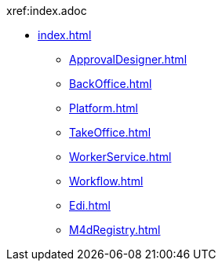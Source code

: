 .xref:index.adoc
* xref:index.adoc[]
** xref:ApprovalDesigner.adoc[]
** xref:BackOffice.adoc[]
** xref:Platform.adoc[]
** xref:TakeOffice.adoc[]
** xref:WorkerService.adoc[]
** xref:Workflow.adoc[]
** xref:Edi.adoc[]
** xref:M4dRegistry.adoc[]
